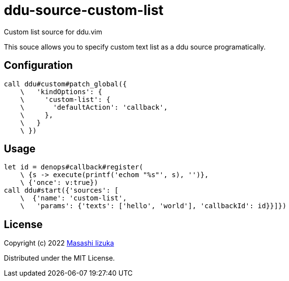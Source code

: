 = ddu-source-custom-list

Custom list source for ddu.vim

This souce allows you to specify custom text list as a ddu source programatically.

== Configuration

[source,vim]
----
call ddu#custom#patch_global({
    \   'kindOptions': {
    \     'custom-list': {
    \       'defaultAction': 'callback',
    \     },
    \   }
    \ })
----

== Usage

[source,vim]
----
let id = denops#callback#register(
    \ {s -> execute(printf('echom "%s"', s), '')},
    \ {'once': v:true})
call ddu#start({'sources': [
    \  {'name': 'custom-list',
    \   'params': {'texts': ['hello', 'world'], 'callbackId': id}}]})
----

== License

Copyright (c) 2022 http://twitter.com/uochan[Masashi Iizuka]

Distributed under the MIT License.
